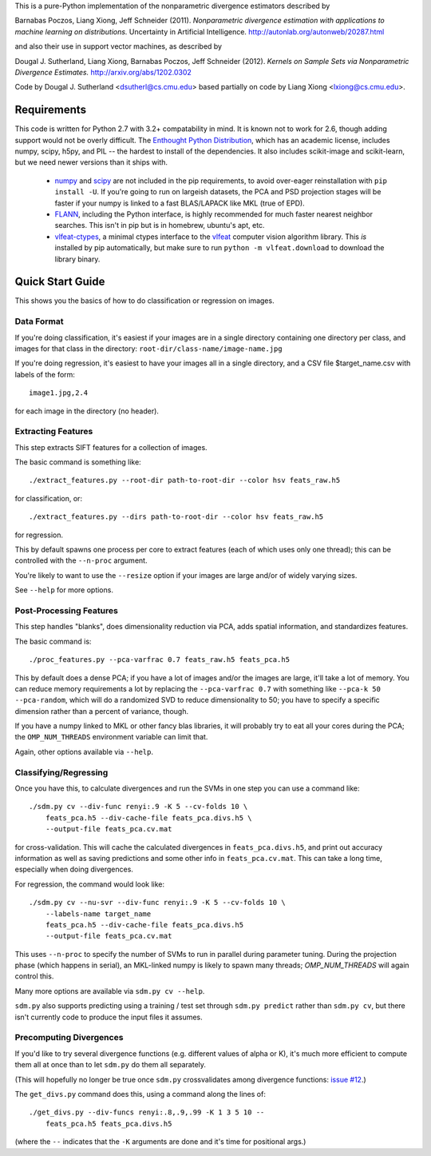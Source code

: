 This is a pure-Python implementation of the nonparametric divergence estimators
described by

Barnabas Poczos, Liang Xiong, Jeff Schneider (2011).
*Nonparametric divergence estimation with applications to machine learning on distributions.*
Uncertainty in Artificial Intelligence.
http://autonlab.org/autonweb/20287.html

and also their use in support vector machines, as described by

Dougal J. Sutherland, Liang Xiong, Barnabas Poczos, Jeff Schneider (2012).
*Kernels on Sample Sets via Nonparametric Divergence Estimates.*
http://arxiv.org/abs/1202.0302

Code by Dougal J. Sutherland <dsutherl@cs.cmu.edu>
based partially on code by Liang Xiong <lxiong@cs.cmu.edu>.


Requirements
------------

This code is written for Python 2.7 with 3.2+ compatability in mind.
It is known not to work for 2.6, though adding support would not be overly difficult.
The `Enthought Python Distribution <http://www.enthought.com/epd>`_, which
has an academic license, includes numpy, scipy, h5py, and PIL -- the hardest to
install of the dependencies. It also includes scikit-image and scikit-learn, but we
need newer versions than it ships with.

 * `numpy <http://numpy.org>`_ and `scipy <http://scipy.org>`_ are not included in
   the pip requirements, to avoid over-eager reinstallation with ``pip install -U``.
   If you're going to run on largeish datasets, the PCA and PSD projection stages
   will be faster if your numpy is linked to a fast BLAS/LAPACK like MKL (true of EPD).

 * `FLANN <http://people.cs.ubc.ca/~mariusm/index.php/FLANN/FLANN>`_,
   including the Python interface, is highly recommended for much
   faster nearest neighbor searches. This isn't in pip but is in homebrew,
   ubuntu's apt, etc.

 * `vlfeat-ctypes <https://github.com/dougalsutherland/vlfeat-ctypes>`_, a
   minimal ctypes interface to the `vlfeat <http://www.vlfeat.org>`_ computer
   vision algorithm library. This *is* installed by pip automatically, but
   make sure to run ``python -m vlfeat.download`` to download the library binary.



Quick Start Guide
-----------------

This shows you the basics of how to do classification or regression on images.

Data Format
===========

If you're doing classification, it's easiest if your images are in a single
directory containing one directory per class, and images for that class in the
directory: ``root-dir/class-name/image-name.jpg``

If you're doing regression, it's easiest to have your images all in a single
directory, and a CSV file $target_name.csv with labels of the form::

    image1.jpg,2.4

for each image in the directory (no header).



Extracting Features
===================

This step extracts SIFT features for a collection of images.

The basic command is something like::

    ./extract_features.py --root-dir path-to-root-dir --color hsv feats_raw.h5

for classification, or::

    ./extract_features.py --dirs path-to-root-dir --color hsv feats_raw.h5

for regression.

This by default spawns one process per core to extract features (each of which
uses only one thread); this can be controlled with the ``--n-proc`` argument.

You're likely to want to use the ``--resize`` option if your images are large
and/or of widely varying sizes.

See ``--help`` for more options.



Post-Processing Features
========================

This step handles "blanks", does dimensionality reduction via PCA, adds
spatial information, and standardizes features.

The basic command is::

    ./proc_features.py --pca-varfrac 0.7 feats_raw.h5 feats_pca.h5

This by default does a dense PCA; if you have a lot of images and/or the images
are large, it'll take a lot of memory.
You can reduce memory requirements a lot by replacing the ``--pca-varfrac 0.7``
with something like ``--pca-k 50 --pca-random``, which will do a randomized SVD
to reduce dimensionality to 50; you have to specify a specific dimension rather
than a percent of variance, though.

If you have a numpy linked to MKL or other fancy blas libraries, it will
probably try to eat all your cores during the PCA; the ``OMP_NUM_THREADS``
environment variable can limit that.

Again, other options available via ``--help``.



Classifying/Regressing
======================

Once you have this, to calculate divergences and run the SVMs in one step you
can use a command like::

    ./sdm.py cv --div-func renyi:.9 -K 5 --cv-folds 10 \
        feats_pca.h5 --div-cache-file feats_pca.divs.h5 \
        --output-file feats_pca.cv.mat

for cross-validation. This will cache the calculated divergences in
``feats_pca.divs.h5``, and print out accuracy information as well as saving
predictions and some other info in ``feats_pca.cv.mat``.
This can take a long time, especially when doing divergences.

For regression, the command would look like::

    ./sdm.py cv --nu-svr --div-func renyi:.9 -K 5 --cv-folds 10 \
        --labels-name target_name
        feats_pca.h5 --div-cache-file feats_pca.divs.h5
        --output-file feats_pca.cv.mat

This uses ``--n-proc`` to specify the number of SVMs to run in parallel during parameter
tuning. During the projection phase (which happens in serial), an MKL-linked numpy is 
likely to spawn many threads; `OMP_NUM_THREADS` will again control this.

Many more options are available via ``sdm.py cv --help``.

``sdm.py`` also supports predicting using a training / test set through
``sdm.py predict`` rather than ``sdm.py cv``,
but there isn't currently code to produce the input files it assumes.



Precomputing Divergences
========================

If you'd like to try several divergence functions (e.g. different values of
alpha or K), it's much more efficient to compute them all at once than to
let ``sdm.py`` do them all separately.

(This will hopefully no longer be true once ``sdm.py`` crossvalidates among
divergence functions: `issue #12 <https://github.com/dougalsutherland/py-sdm/issues/12>`_.)

The ``get_divs.py`` command does this, using a command along the lines of::

    ./get_divs.py --div-funcs renyi:.8,.9,.99 -K 1 3 5 10 --
        feats_pca.h5 feats_pca.divs.h5

(where the ``--`` indicates that the ``-K`` arguments are done and it's time for
positional args.)
